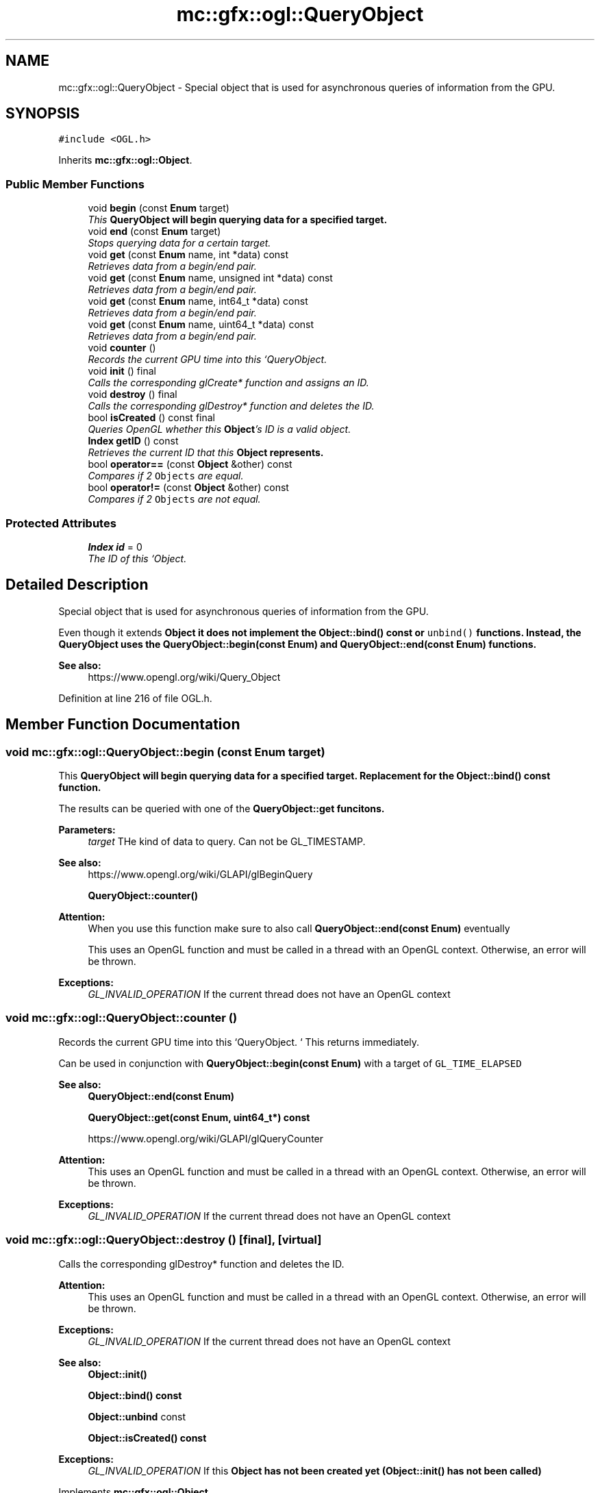 .TH "mc::gfx::ogl::QueryObject" 3 "Sat Apr 8 2017" "Version Alpha" "MACE" \" -*- nroff -*-
.ad l
.nh
.SH NAME
mc::gfx::ogl::QueryObject \- Special object that is used for asynchronous queries of information from the GPU\&.  

.SH SYNOPSIS
.br
.PP
.PP
\fC#include <OGL\&.h>\fP
.PP
Inherits \fBmc::gfx::ogl::Object\fP\&.
.SS "Public Member Functions"

.in +1c
.ti -1c
.RI "void \fBbegin\fP (const \fBEnum\fP target)"
.br
.RI "\fIThis \fC\fBQueryObject\fP\fP will begin querying data for a specified target\&. \fP"
.ti -1c
.RI "void \fBend\fP (const \fBEnum\fP target)"
.br
.RI "\fIStops querying data for a certain target\&. \fP"
.ti -1c
.RI "void \fBget\fP (const \fBEnum\fP name, int *data) const "
.br
.RI "\fIRetrieves data from a begin/end pair\&. \fP"
.ti -1c
.RI "void \fBget\fP (const \fBEnum\fP name, unsigned int *data) const "
.br
.RI "\fIRetrieves data from a begin/end pair\&. \fP"
.ti -1c
.RI "void \fBget\fP (const \fBEnum\fP name, int64_t *data) const "
.br
.RI "\fIRetrieves data from a begin/end pair\&. \fP"
.ti -1c
.RI "void \fBget\fP (const \fBEnum\fP name, uint64_t *data) const "
.br
.RI "\fIRetrieves data from a begin/end pair\&. \fP"
.ti -1c
.RI "void \fBcounter\fP ()"
.br
.RI "\fIRecords the current GPU time into this `QueryObject\&. \fP"
.ti -1c
.RI "void \fBinit\fP () final"
.br
.RI "\fICalls the corresponding glCreate* function and assigns an ID\&. \fP"
.ti -1c
.RI "void \fBdestroy\fP () final"
.br
.RI "\fICalls the corresponding glDestroy* function and deletes the ID\&. \fP"
.ti -1c
.RI "bool \fBisCreated\fP () const  final"
.br
.RI "\fIQueries OpenGL whether this \fBObject\fP's ID is a valid object\&. \fP"
.ti -1c
.RI "\fBIndex\fP \fBgetID\fP () const "
.br
.RI "\fIRetrieves the current ID that this \fC\fBObject\fP\fP represents\&. \fP"
.ti -1c
.RI "bool \fBoperator==\fP (const \fBObject\fP &other) const "
.br
.RI "\fICompares if 2 \fCObjects\fP are equal\&. \fP"
.ti -1c
.RI "bool \fBoperator!=\fP (const \fBObject\fP &other) const "
.br
.RI "\fICompares if 2 \fCObjects\fP are not equal\&. \fP"
.in -1c
.SS "Protected Attributes"

.in +1c
.ti -1c
.RI "\fBIndex\fP \fBid\fP = 0"
.br
.RI "\fIThe ID of this `Object\&. \fP"
.in -1c
.SH "Detailed Description"
.PP 
Special object that is used for asynchronous queries of information from the GPU\&. 

Even though it extends \fC\fBObject\fP\fP it does not implement the \fBObject::bind() const \fPor \fCunbind()\fP functions\&. Instead, the \fC\fBQueryObject\fP\fP uses the \fBQueryObject::begin(const Enum)\fP and \fBQueryObject::end(const Enum)\fP functions\&. 
.PP
\fBSee also:\fP
.RS 4
https://www.opengl.org/wiki/Query_Object 
.RE
.PP

.PP
Definition at line 216 of file OGL\&.h\&.
.SH "Member Function Documentation"
.PP 
.SS "void mc::gfx::ogl::QueryObject::begin (const \fBEnum\fP target)"

.PP
This \fC\fBQueryObject\fP\fP will begin querying data for a specified target\&. Replacement for the \fBObject::bind() const \fPfunction\&. 
.PP
The results can be queried with one of the \fC\fBQueryObject::get\fP\fP funcitons\&. 
.PP
\fBParameters:\fP
.RS 4
\fItarget\fP THe kind of data to query\&. Can not be GL_TIMESTAMP\&. 
.RE
.PP
\fBSee also:\fP
.RS 4
https://www.opengl.org/wiki/GLAPI/glBeginQuery 
.PP
\fBQueryObject::counter()\fP 
.RE
.PP
\fBAttention:\fP
.RS 4
When you use this function make sure to also call \fBQueryObject::end(const Enum)\fP eventually 
.PP
This uses an OpenGL function and must be called in a thread with an OpenGL context\&. Otherwise, an error will be thrown\&. 
.RE
.PP
\fBExceptions:\fP
.RS 4
\fIGL_INVALID_OPERATION\fP If the current thread does not have an OpenGL context 
.RE
.PP

.SS "void mc::gfx::ogl::QueryObject::counter ()"

.PP
Records the current GPU time into this `QueryObject\&. ` This returns immediately\&. 
.PP
Can be used in conjunction with \fBQueryObject::begin(const Enum)\fP with a target of \fCGL_TIME_ELAPSED\fP 
.PP
\fBSee also:\fP
.RS 4
\fBQueryObject::end(const Enum)\fP 
.PP
\fBQueryObject::get(const Enum, uint64_t*) const\fP 
.PP
https://www.opengl.org/wiki/GLAPI/glQueryCounter 
.RE
.PP
\fBAttention:\fP
.RS 4
This uses an OpenGL function and must be called in a thread with an OpenGL context\&. Otherwise, an error will be thrown\&. 
.RE
.PP
\fBExceptions:\fP
.RS 4
\fIGL_INVALID_OPERATION\fP If the current thread does not have an OpenGL context 
.RE
.PP

.SS "void mc::gfx::ogl::QueryObject::destroy ()\fC [final]\fP, \fC [virtual]\fP"

.PP
Calls the corresponding glDestroy* function and deletes the ID\&. 
.PP
\fBAttention:\fP
.RS 4
This uses an OpenGL function and must be called in a thread with an OpenGL context\&. Otherwise, an error will be thrown\&. 
.RE
.PP
\fBExceptions:\fP
.RS 4
\fIGL_INVALID_OPERATION\fP If the current thread does not have an OpenGL context 
.RE
.PP
\fBSee also:\fP
.RS 4
\fBObject::init()\fP 
.PP
\fBObject::bind() const\fP 
.PP
\fBObject::unbind\fP const 
.PP
\fBObject::isCreated() const\fP 
.RE
.PP
\fBExceptions:\fP
.RS 4
\fIGL_INVALID_OPERATION\fP If this \fC\fBObject\fP\fP has not been created yet (\fBObject::init()\fP has not been called) 
.RE
.PP

.PP
Implements \fBmc::gfx::ogl::Object\fP\&.
.SS "void mc::gfx::ogl::QueryObject::end (const \fBEnum\fP target)"

.PP
Stops querying data for a certain target\&. Replacement for the \fBObject::unbind() const \fPfunction 
.PP
The results can be queried with one of the \fC\fBQueryObject::get\fP\fP funcitons\&. 
.PP
\fBParameters:\fP
.RS 4
\fItarget\fP The kind of data being queried\&. Can not be GL_TIMESTAMP 
.RE
.PP
\fBSee also:\fP
.RS 4
https://www.opengl.org/wiki/GLAPI/glBeginQuery 
.RE
.PP
\fBExceptions:\fP
.RS 4
\fIGL_INVALID_OPERATION\fP If QueryObject::begin(const Enum was never called) 
.RE
.PP
\fBAttention:\fP
.RS 4
This uses an OpenGL function and must be called in a thread with an OpenGL context\&. Otherwise, an error will be thrown\&. 
.RE
.PP
\fBExceptions:\fP
.RS 4
\fIGL_INVALID_OPERATION\fP If the current thread does not have an OpenGL context 
.RE
.PP

.SS "void mc::gfx::ogl::QueryObject::get (const \fBEnum\fP name, int * data) const"

.PP
Retrieves data from a begin/end pair\&. 
.PP
\fBParameters:\fP
.RS 4
\fIname\fP The name of the results you want to retrieve\&. Must be GL_QUERY_RESULT, GL_QUERY_RESULT_NO_WAIT​, or GL_QUERY_RESULT_AVAILABLE 
.br
\fIdata\fP Where to put the data into\&. 
.RE
.PP
\fBSee also:\fP
.RS 4
\fBQueryObject::begin(const Enum)\fP 
.PP
\fBQueryObject::end(const Enum)\fP 
.PP
\fBQueryObject::counter()\fP 
.PP
https://www.opengl.org/wiki/GLAPI/glGetQueryObject 
.RE
.PP
\fBAttention:\fP
.RS 4
This uses an OpenGL function and must be called in a thread with an OpenGL context\&. Otherwise, an error will be thrown\&. 
.RE
.PP
\fBExceptions:\fP
.RS 4
\fIGL_INVALID_OPERATION\fP If the current thread does not have an OpenGL context 
.RE
.PP

.SS "void mc::gfx::ogl::QueryObject::get (const \fBEnum\fP name, unsigned int * data) const"

.PP
Retrieves data from a begin/end pair\&. 
.PP
\fBParameters:\fP
.RS 4
\fIname\fP The name of the results you want to retrieve\&. Must be GL_QUERY_RESULT, GL_QUERY_RESULT_NO_WAIT​, or GL_QUERY_RESULT_AVAILABLE 
.br
\fIdata\fP Where to put the data into\&. 
.RE
.PP
\fBSee also:\fP
.RS 4
\fBQueryObject::begin(const Enum)\fP 
.PP
\fBQueryObject::end(const Enum)\fP 
.PP
\fBQueryObject::counter()\fP 
.PP
https://www.opengl.org/wiki/GLAPI/glGetQueryObject 
.RE
.PP
\fBAttention:\fP
.RS 4
This uses an OpenGL function and must be called in a thread with an OpenGL context\&. Otherwise, an error will be thrown\&. 
.RE
.PP
\fBExceptions:\fP
.RS 4
\fIGL_INVALID_OPERATION\fP If the current thread does not have an OpenGL context 
.RE
.PP

.SS "void mc::gfx::ogl::QueryObject::get (const \fBEnum\fP name, int64_t * data) const"

.PP
Retrieves data from a begin/end pair\&. 
.PP
\fBParameters:\fP
.RS 4
\fIname\fP The name of the results you want to retrieve\&. Must be GL_QUERY_RESULT, GL_QUERY_RESULT_NO_WAIT​, or GL_QUERY_RESULT_AVAILABLE 
.br
\fIdata\fP Where to put the data into\&. 
.RE
.PP
\fBSee also:\fP
.RS 4
\fBQueryObject::begin(const Enum)\fP 
.PP
\fBQueryObject::end(const Enum)\fP 
.PP
\fBQueryObject::counter()\fP 
.PP
https://www.opengl.org/wiki/GLAPI/glGetQueryObject 
.RE
.PP
\fBAttention:\fP
.RS 4
This uses an OpenGL function and must be called in a thread with an OpenGL context\&. Otherwise, an error will be thrown\&. 
.RE
.PP
\fBExceptions:\fP
.RS 4
\fIGL_INVALID_OPERATION\fP If the current thread does not have an OpenGL context 
.RE
.PP

.SS "void mc::gfx::ogl::QueryObject::get (const \fBEnum\fP name, uint64_t * data) const"

.PP
Retrieves data from a begin/end pair\&. 
.PP
\fBParameters:\fP
.RS 4
\fIname\fP The name of the results you want to retrieve\&. Must be GL_QUERY_RESULT, GL_QUERY_RESULT_NO_WAIT​, or GL_QUERY_RESULT_AVAILABLE 
.br
\fIdata\fP Where to put the data into\&. 
.RE
.PP
\fBSee also:\fP
.RS 4
\fBQueryObject::begin(const Enum)\fP 
.PP
\fBQueryObject::end(const Enum)\fP 
.PP
\fBQueryObject::counter()\fP 
.PP
https://www.opengl.org/wiki/GLAPI/glGetQueryObject 
.RE
.PP
\fBAttention:\fP
.RS 4
This uses an OpenGL function and must be called in a thread with an OpenGL context\&. Otherwise, an error will be thrown\&. 
.RE
.PP
\fBExceptions:\fP
.RS 4
\fIGL_INVALID_OPERATION\fP If the current thread does not have an OpenGL context 
.RE
.PP

.SS "\fBIndex\fP mc::gfx::ogl::Object::getID () const\fC [inherited]\fP"

.PP
Retrieves the current ID that this \fC\fBObject\fP\fP represents\&. The ID is an unsigned number that acts like a pointer to OpenGL memory\&. It is assigned when \fBObject::init()\fP is called\&. 
.PP
If it is 0, the \fC\fBObject\fP\fP is considered uncreated\&. 
.PP
When using \fBObject::bind() const \fPit will bind to this ID\&. \fBObject::unbind() const \fPwill bind to ID 0, which is the equivelant of a null pointer\&. 
.PP
\fBReturns:\fP
.RS 4
The ID represented by this \fC\fBObject\fP\fP 
.RE
.PP

.SS "void mc::gfx::ogl::QueryObject::init ()\fC [final]\fP, \fC [virtual]\fP"

.PP
Calls the corresponding glCreate* function and assigns an ID\&. 
.PP
\fBAttention:\fP
.RS 4
This uses an OpenGL function and must be called in a thread with an OpenGL context\&. Otherwise, an error will be thrown\&. 
.RE
.PP
\fBExceptions:\fP
.RS 4
\fIGL_INVALID_OPERATION\fP If the current thread does not have an OpenGL context 
.RE
.PP
\fBSee also:\fP
.RS 4
\fBObject::destroy()\fP 
.PP
\fBObject::bind() const\fP 
.PP
\fBObject::unbind\fP const 
.PP
\fBObject::isCreated() const\fP 
.RE
.PP

.PP
Implements \fBmc::gfx::ogl::Object\fP\&.
.SS "bool mc::gfx::ogl::QueryObject::isCreated () const\fC [final]\fP, \fC [virtual]\fP"

.PP
Queries OpenGL whether this \fBObject\fP's ID is a valid object\&. 
.PP
\fBReturns:\fP
.RS 4
Whether this \fC\fBObject\fP\fP represents memory 
.RE
.PP
\fBSee also:\fP
.RS 4
\fBObject::bind() const\fP 
.PP
\fBObject::init()\fP 
.RE
.PP
\fBAttention:\fP
.RS 4
This uses an OpenGL function and must be called in a thread with an OpenGL context\&. Otherwise, an error will be thrown\&. 
.RE
.PP
\fBExceptions:\fP
.RS 4
\fIGL_INVALID_OPERATION\fP If the current thread does not have an OpenGL context 
.RE
.PP

.PP
Implements \fBmc::gfx::ogl::Object\fP\&.
.SS "bool mc::gfx::ogl::Object::operator!= (const \fBObject\fP & other) const\fC [inherited]\fP"

.PP
Compares if 2 \fCObjects\fP are not equal\&. 
.PP
\fBSee also:\fP
.RS 4
\fBObject::getID() const\fP 
.PP
\fBObject::operator==(const Object&) const\fP 
.RE
.PP
\fBReturns:\fP
.RS 4
Whether \fCthis\fP and \fCother\fP are different 
.RE
.PP
\fBParameters:\fP
.RS 4
\fIother\fP What to compare with 
.RE
.PP

.SS "bool mc::gfx::ogl::Object::operator== (const \fBObject\fP & other) const\fC [inherited]\fP"

.PP
Compares if 2 \fCObjects\fP are equal\&. 
.PP
\fBSee also:\fP
.RS 4
\fBObject::getID() const\fP 
.PP
\fBObject::operator!=(const Object&) const\fP 
.RE
.PP
\fBReturns:\fP
.RS 4
Whether \fCthis\fP and \fCother\fP are the same 
.RE
.PP
\fBParameters:\fP
.RS 4
\fIother\fP What to compare with 
.RE
.PP

.SH "Member Data Documentation"
.PP 
.SS "\fBIndex\fP mc::gfx::ogl::Object::id = 0\fC [protected]\fP, \fC [inherited]\fP"

.PP
The ID of this `Object\&. ` Should be set in \fBObject::init()\fP and become 0 in \fBObject::destroy()\fP 
.PP
\fBObject::getID() const \fPreturns this\&. 
.PP
Definition at line 197 of file OGL\&.h\&.

.SH "Author"
.PP 
Generated automatically by Doxygen for MACE from the source code\&.
